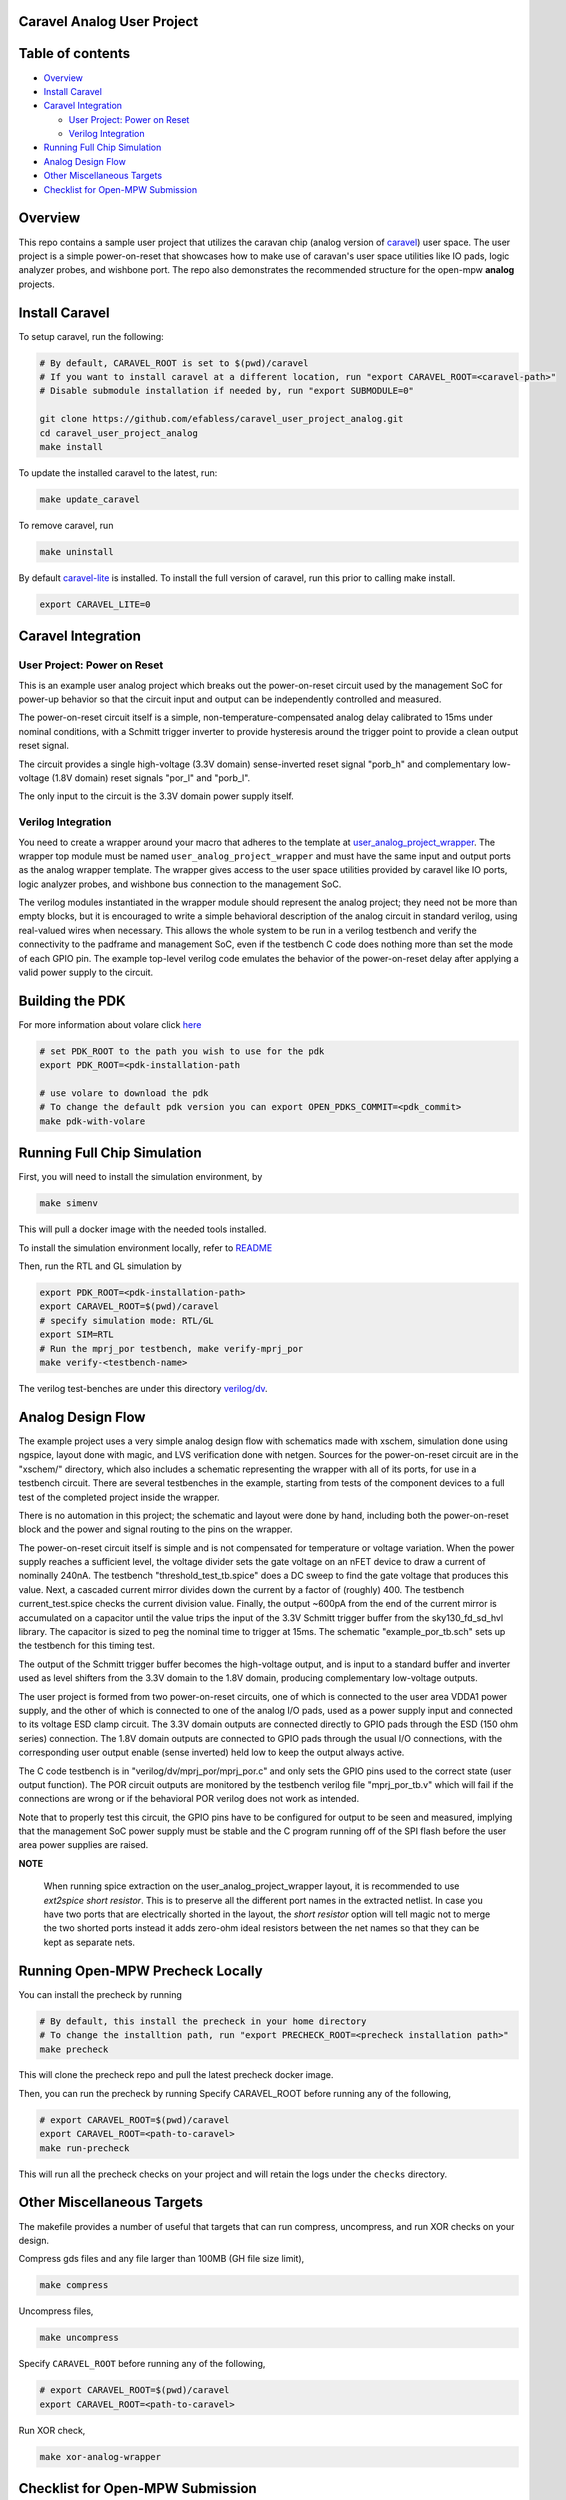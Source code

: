 .. raw:: html

   <!---
   # SPDX-FileCopyrightText: 2020 Efabless Corporation
   #
   # Licensed under the Apache License, Version 2.0 (the "License");
   # you may not use this file except in compliance with the License.
   # You may obtain a copy of the License at
   #
   #      http://www.apache.org/licenses/LICENSE-2.0
   #
   # Unless required by applicable law or agreed to in writing, software
   # distributed under the License is distributed on an "AS IS" BASIS,
   # WITHOUT WARRANTIES OR CONDITIONS OF ANY KIND, either express or implied.
   # See the License for the specific language governing permissions and
   # limitations under the License.
   #
   # SPDX-License-Identifier: Apache-2.0
   -->

Caravel Analog User Project
===========================

|License| |User CI| |Caravan Build|

Table of contents
=================

-  `Overview <#overview>`__
-  `Install Caravel <#install-caravel>`__
-  `Caravel Integration <#caravel-integration>`__

   - `User Project: Power on Reset <#user-project-power-on-reset>`_
   -  `Verilog Integration <#verilog-integration>`__
   
-  `Running Full Chip Simulation <#running-full-chip-simulation>`__
-  `Analog Design Flow <#analog-design-flow>`__
- `Other Miscellaneous Targets <#other-miscellaneous-targets>`_
-  `Checklist for Open-MPW
   Submission <#checklist-for-open-mpw-submission>`__
   
Overview
========

This repo contains a sample user project that utilizes the caravan chip (analog version of `caravel <https://github.com/efabless/caravel.git>`__) user space. The user project is a simple power-on-reset that showcases how to make use of caravan's user space utilities like IO pads, logic analyzer probes, and wishbone port. The repo also demonstrates the recommended structure for the open-mpw **analog** projects.

Install Caravel
===============

To setup caravel, run the following:

.. code:: bash

    # By default, CARAVEL_ROOT is set to $(pwd)/caravel
    # If you want to install caravel at a different location, run "export CARAVEL_ROOT=<caravel-path>"
    # Disable submodule installation if needed by, run "export SUBMODULE=0"
    
    git clone https://github.com/efabless/caravel_user_project_analog.git
    cd caravel_user_project_analog
    make install

To update the installed caravel to the latest, run:

.. code:: bash

     make update_caravel

To remove caravel, run

.. code:: bash

    make uninstall

By default
`caravel-lite <https://github.com/efabless/caravel-lite.git>`__ is
installed. To install the full version of caravel, run this prior to
calling make install.

.. code:: bash

    export CARAVEL_LITE=0
 
Caravel Integration
=====================


User Project: Power on Reset
----------------------------

This is an example user analog project which breaks out the power-on-reset
circuit used by the management SoC for power-up behavior so that the circuit
input and output can be independently controlled and measured.

The power-on-reset circuit itself is a simple, non-temperature-compensated
analog delay calibrated to 15ms under nominal conditions, with a Schmitt
trigger inverter to provide hysteresis around the trigger point to provide
a clean output reset signal. 

The circuit provides a single high-voltage (3.3V domain) sense-inverted reset
signal "porb_h" and complementary low-voltage (1.8V domain) reset signals
"por_l" and "porb_l".

The only input to the circuit is the 3.3V domain power supply itself.


Verilog Integration
-------------------

You need to create a wrapper around your macro that adheres to the
template at
`user\_analog_project\_wrapper <https://github.com/efabless/caravel/blob/master/verilog/rtl/__user_analog_project_wrapper.v>`__.
The wrapper top module must be named ``user_analog_project_wrapper`` and must
have the same input and output ports as the analog wrapper template. The wrapper gives access to the
user space utilities provided by caravel like IO ports, logic analyzer
probes, and wishbone bus connection to the management SoC.

The verilog modules instantiated in the wrapper module should represent
the analog project;  they need not be more than empty blocks, but it is
encouraged to write a simple behavioral description of the analog circuit
in standard verilog, using real-valued wires when necessary.  This allows
the whole system to be run in a verilog testbench and verify the connectivity
to the padframe and management SoC, even if the testbench C code does nothing
more than set the mode of each GPIO pin.  The example top-level verilog code
emulates the behavior of the power-on-reset delay after applying a valid
power supply to the circuit.


Building the PDK 
================

For more information about volare click `here <https://github.com/efabless/volare>`__

.. code:: bash

    # set PDK_ROOT to the path you wish to use for the pdk
    export PDK_ROOT=<pdk-installation-path

    # use volare to download the pdk
    # To change the default pdk version you can export OPEN_PDKS_COMMIT=<pdk_commit>
    make pdk-with-volare 



Running Full Chip Simulation
============================

First, you will need to install the simulation environment, by

.. code:: bash

    make simenv

This will pull a docker image with the needed tools installed.

To install the simulation environment locally, refer to `README <https://github.com/efabless/caravel_user_project_analog/blob/main/verilog/dv/README.md>`__

Then, run the RTL and GL simulation by

.. code:: bash

    export PDK_ROOT=<pdk-installation-path>
    export CARAVEL_ROOT=$(pwd)/caravel
    # specify simulation mode: RTL/GL
    export SIM=RTL
    # Run the mprj_por testbench, make verify-mprj_por
    make verify-<testbench-name>

The verilog test-benches are under this directory
`verilog/dv <https://github.com/efabless/caravel_user_project_analog/tree/main/verilog/dv>`__.


Analog Design Flow
===================

The example project uses a very simple analog design flow with schematics
made with xschem, simulation done using ngspice, layout done with magic,
and LVS verification done with netgen.  Sources for the power-on-reset
circuit are in the "xschem/" directory, which also includes a schematic
representing the wrapper with all of its ports, for use in a testbench
circuit.  There are several testbenches in the example, starting from
tests of the component devices to a full test of the completed project
inside the wrapper.

There is no automation in this project;  the schematic and layout were
done by hand, including both the power-on-reset block and the power and
signal routing to the pins on the wrapper.

The power-on-reset circuit itself is simple and is not compensated for
temperature or voltage variation.  When the power supply reaches a
sufficient level, the voltage divider sets the gate voltage on an nFET
device to draw a current of nominally 240nA.  The testbench
"threshold_test_tb.spice" does a DC sweep to find the gate voltage that
produces this value.   Next, a cascaded current mirror divides down the
current by a factor of (roughly) 400.  The testbench current_test.spice
checks the current division value.  Finally, the output ~600pA from the
end of the current mirror is accumulated on a capacitor until the value
trips the input of the 3.3V Schmitt trigger buffer from the
sky130_fd_sd_hvl library.  The capacitor is sized to peg the nominal
time to trigger at 15ms.  The schematic "example_por_tb.sch" sets up
the testbench for this timing test.

The output of the Schmitt trigger buffer becomes the high-voltage
output, and is input to a standard buffer and inverter used as
level shifters from the 3.3V domain to the 1.8V domain, producing
complementary low-voltage outputs.

The user project is formed from two power-on-reset circuits, one of
which is connected to the user area VDDA1 power supply, and the other
of which is connected to one of the analog I/O pads, used as a power
supply input and connected to its voltage ESD clamp circuit.  The
3.3V domain outputs are connected directly to GPIO pads through the
ESD (150 ohm series) connection.  The 1.8V domain outputs are connected
to GPIO pads through the usual I/O connections, with the corresponding
user output enable (sense inverted) held low to keep the output always
active.

The C code testbench is in "verilog/dv/mprj_por/mprj_por.c" and only
sets the GPIO pins used to the correct state (user output function).
The POR circuit outputs are monitored by the testbench verilog file
"mprj_por_tb.v" which will fail if the connections are wrong or if
the behavioral POR verilog does not work as intended.

Note that to properly test this circuit, the GPIO pins have to be
configured for output to be seen and measured, implying that the
management SoC power supply must be stable and the C program running
off of the SPI flash before the user area power supplies are raised.

**NOTE**

   When running spice extraction on the user_analog_project_wrapper layout, it is recommended to use `ext2spice short resistor`. 
   This is to preserve all the different port names in the extracted netlist. In case you have two ports that are electrically shorted
   in the layout, the `short resistor` option will tell magic not to merge the two shorted ports instead it adds zero-ohm ideal resistors 
   between the net names so that they can be kept as separate nets. 
   

Running Open-MPW Precheck Locally
=================================

You can install the precheck by running 

.. code:: bash

   # By default, this install the precheck in your home directory
   # To change the installtion path, run "export PRECHECK_ROOT=<precheck installation path>" 
   make precheck

This will clone the precheck repo and pull the latest precheck docker image. 


Then, you can run the precheck by running
Specify CARAVEL_ROOT before running any of the following, 

.. code:: bash

   # export CARAVEL_ROOT=$(pwd)/caravel 
   export CARAVEL_ROOT=<path-to-caravel>
   make run-precheck

This will run all the precheck checks on your project and will retain the logs under the ``checks`` directory.

Other Miscellaneous Targets
============================

The makefile provides a number of useful that targets that can run compress, uncompress, and run XOR checks on your design. 

Compress gds files and any file larger than 100MB (GH file size limit), 

.. code:: bash

   make compress

Uncompress files, 

.. code:: bash

   make uncompress


Specify ``CARAVEL_ROOT`` before running any of the following, 

.. code:: bash

   # export CARAVEL_ROOT=$(pwd)/caravel 
   export CARAVEL_ROOT=<path-to-caravel>
   
Run XOR check, 

.. code:: bash

   make xor-analog-wrapper

Checklist for Open-MPW Submission
=================================


|:heavy_check_mark:| The project repo adheres to the same directory structure in this repo.
   
|:heavy_check_mark:| The project repo contain info.yaml at the project root.

|:heavy_check_mark:| Top level macro is named ``user_analog_project_wrapper``.

|:heavy_check_mark:| Full Chip Simulation passes for RTL and GL (gate-level)

|:heavy_check_mark:| The project contains a spice netlist for the ``user_analog_project_wrapper`` at netgen/user_analog_project_wrapper.spice

|:heavy_check_mark:| The hardened Macros are LVS and DRC clean

|:heavy_check_mark:| The ``user_analog_project_wrapper`` adheres to empty wrapper template  order specified at  `user_analog_project_wrapper_empty <https://github.com/efabless/caravel/blob/master/mag/user_analog_project_wrapper_empty.mag>`__

|:heavy_check_mark:| XOR check passes with zero total difference.

|:heavy_check_mark:| Open-MPW-Precheck tool runs successfully. 


.. |License| image:: https://img.shields.io/badge/License-Apache%202.0-blue.svg
   :target: https://opensource.org/licenses/Apache-2.0
.. |User CI| image:: https://github.com/efabless/caravel_user_project_analog/actions/workflows/user_project_ci.yml/badge.svg
   :target: https://github.com/efabless/caravel_user_project_analog/actions/workflows/user_project_ci.yml
.. |Caravan Build| image:: https://github.com/efabless/caravel_user_project_analog/actions/workflows/caravan_build.yml/badge.svg
   :target: https://github.com/efabless/caravel_user_project_analog/actions/workflows/caravan_build.yml
